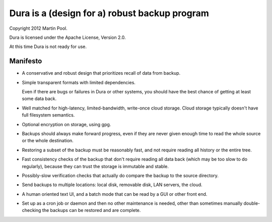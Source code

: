 Dura is a (design for a) robust backup program
##############################################

Copyright 2012 Martin Pool.

Dura is licensed under the Apache License, Version 2.0.

At this time Dura is not ready for use.


Manifesto
*********

* A conservative and robust design that prioritizes recall of data from 
  backup.

* Simple transparent formats with limited dependencies.

  Even if there are bugs or failures in Dura or other systems, you should 
  have the best chance of getting at least some data back.

* Well matched for high-latency, limited-bandwidth, write-once cloud 
  storage.  Cloud storage typically doesn't have full filesystem semantics.

* Optional encryption on storage, using gpg.

* Backups should always make forward progress, even if they are never 
  given enough time to read the whole source or the whole destination.

* Restoring a subset of the backup must be reasonably fast, and not 
  require reading all history or the entire tree.

* Fast consistency checks of the backup that don't require reading
  all data back (which may be too slow to do regularly), because they
  can trust the storage is immutable and stable.

* Possibly-slow verification checks that actually do compare the backup
  to the source directory.

* Send backups to multiple locations: local disk, removable disk,
  LAN servers, the cloud. 

* A human oriented text UI, and a batch mode that can be read by 
  a GUI or other front end.

* Set up as a cron job or daemon and then no other maintenance is needed,
  other than sometimes manually double-checking the backups can be 
  restored and are complete.